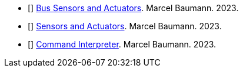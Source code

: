 // - [[[distributed-asynchronous-systems, 1]]] link:../../2025/distributed-systems/[Distributed Asynchronous Systems].
// Marcel Baumann. 2025.
// - [[[actor-model, 2]]] link:../../2024/actor-model/[Actor Model].
// - [[[actors-in-cpp, 3]]] link:../../2024/actors-in-cpp/[Actors in {cpp}].
// Marcel Baumann. 2024
// - [[[actors-cmsis-cpp, 4]]] link:../../2024/actors-with-cmsis-os-in-cpp/[Actors with CMSIS in {cpp}].
// Marcel Baumann. 2024.
// - [[[embedded-applications, 5]]] link:../../2024/embedded-applications/[Embedded Applications].
// Marcel Baumann. 2024.
// - [[[domain-driven-ros2, 6]]] link:../../domain-driven-design-with-ros-2/[Domain Driven Design with ROS2].
- [[[bus-sensors-actuators, 7]]] link:../../2023/bus-sensors-and-actuators/[Bus Sensors and Actuators].
Marcel Baumann. 2023.
- [[[sensors-actuators, 8]]] link:../../2023/sensors-and-actuators/[Sensors and Actuators].
Marcel Baumann. 2023.
- [[[command-interpreter, 9]]] link:../../2023/command-interpreter/[Command Interpreter].
Marcel Baumann. 2023.
